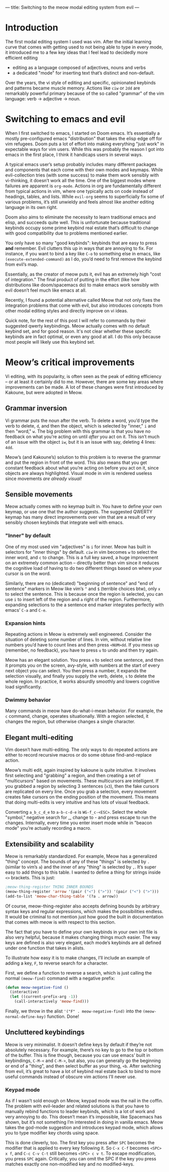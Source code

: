 ---
title: Switching to the meow modal editing system from evil
---

* Introduction
The first modal editing system I used was vim. After the initial
learning curve that comes with getting used to not being able to type
in every mode, it introduced me to a few key ideas that I feel lead to
decidedly more efficient editing
+ editing as a language composed of adjectives, nouns and verbs
+ a dedicated "mode" for inserting text that’s distinct and
  non-default.

Over the years, the vi style of editing and specific, opinionated
keybinds and patterns became muscle memory. Actions like =ciw= or =2dd=
are remarkably powerful primary because of the so called "grammar" of
the vim language: verb -> adjective -> noun.

* Switching to emacs and evil
When I first switched to emacs, I started on Doom emacs. It’s
essentially a mostly pre-configured emacs "distribution" that takes
the elisp edge off for vim refugees. Doom puts a lot of effort into
making everything "just work" in expectable ways for vim users. While
this was probably the reason I got into emacs in the first place, I
think it handicaps users in several ways.

A typical emacs user’s setup probably includes many different packages
and components that each come with their own modes and keymaps. While
evil-collection tries (with some success) to make them work sensibly
with vi-thinking, it doesn’t work all the time. One of the biggest
modes where failures are apparent is =org-mode=. Actions in org are
fundamentally different from typical actions in vim, where one
typically acts on code instead of headings, tables, and lists.
While =evil-org= seems to superficially fix some of various problems,
it’s still unwieldy and feels almost like another editing language in
its own right.

Doom also aims to eliminate the necessity to learn traditional emacs
and elisp, and succeeds quite well. This is unfortunate because
traditional keybinds occupy some prime keybind real estate that’s
difficult to change with good compatibility due to problems mentioned
earlier.

You only have so many "good keybinds": keybinds that are easy to press
*and* remember. Evil clutters this up in ways that are annoying to
fix. For instance, if you want to bind a key like =C-o= to something
else in emacs, like =(execute-extended-command)= as I do, you’d need to
first remove the keybind from evil’s map.

Essentially, as the creator of meow puts it, evil has an extremely
high "cost of integration." The final product of putting in the effort
(like how distributions like doom/spacemacs do) to make emacs work
sensibly with evil doesn’t feel much like emacs at all.

Recently, I found a potential alternative called Meow that not only
fixes the integration problems that come with evil, but also
introduces concepts from other modal editing styles and directly
improve on vi ideas.

Quick note, for the rest of this post I will refer to commands by
their suggested qwerty keybindings. Meow actually comes with no
default keybind set, and for good reason. It's not clear whether these
specific keybinds are in fact optimal, or even any good at all. I do
this only because most people will likely use this keybind set.

* Meow’s critical improvements
Vi editing, with its popularity, is often seen as the peak of editing
efficiency -- or at least it certainly did to me. However, there are
some key areas where improvements can be made. A lot of these changes
were first introduced by Kakoune, but were adopted in Meow.
** Grammar inversion
Vi grammar puts the noun after the verb. To delete a word, you’d type
the verb to delete, =d=, and then the object, which is selected by
"inner," =i= and then "word," =w=. The big problem with this grammar is
that you have no feedback on what you’re acting on until /after/ you act
on it. This isn’t much of an issue with the object =iw=, but it is an
issue with say, deleting 4 lines: =4dd=.

Meow’s (and Kakoune’s) solution to this problem is to reverse the grammar and put
the region in front of the word. This also means that you get constant
feedback about what you’re acting on before you act on it, since
objects are always highlighted. Visual mode in vim is rendered useless
since movements /are already visual!/
** Sensible movements
Meow actually comes with no keymap built in. You have to define your
own keymap, or use one that the author suggests. The suggested QWERTY
keymap has many direct improvements over vim that are a result of very
sensibly chosen keybinds that integrate well with emacs.

*** "Inner" by default
One of my most used vim "adjectives" is =i= for inner. Meow has built in
selectors for "inner things" by default. =ciw= in vim becomes =w= to
select the inner word, and =c= to change. This is a full key saved, a
huge improvement on an extremely common action -- directly better than
vim since it reduces the cognitive load of having to do two different
things based on where your cursor is on the word.

Similarly, there are no (dedicated) "beginning of sentence" and "end of sentence"
markers in Meow like vim’s =^= and =$= (terrible choices btw),
only =x= to select the sentence. This is because once the region is
selected, you can use =i= to insert left of the region and =a= right of
the region. Furthermore, expanding selections to the a sentence end
marker integrates perfectly with emacs’ =C-a= and =C-e=.

*** Expansion hints
Repeating actions in Meow is extremely well engineered. Consider the
situation of deleting some number of lines. In vim, without relative line numbers
you’d have to count lines and then press =<NUM>dd=. If you mess up
(remember, no feedback), you have to press =u= to undo and then try
again.

Meow has an elegant solution. You press =x= to select one sentence, and
then it prompts you on the screen, avy-style, with numbers at the
start of every next object you can select. You then press a number, it
expands the selection visually, and finally you supply the verb,
delete, =s= to delete the whole region. In practice, it works absurdly
smoothly and lowers cognitive load significantly.
*** Dwimmy behavior
Many commands in meow have do-what-i-mean behavior. For example, the =c=
command, change, operates situationally. With a region selected, it
changes the region, but otherwise changes a single character.
** Elegant multi-editing
Vim doesn’t have multi-editing. The only ways to do repeated actions
are either to record recursive macros or do some obtuse
find-and-replace action.

Meow’s multi edit, again inspired by kakoune is quite intuitive. It
involves first selecting and "grabbing" a region, and then creating a
set of "multicursors" based on movements. These multicursors are
intelligent. If you grabbed a region by selecting 3 sentences (=x3=),
then the fake cursors are replicated on every line. Once you grab a
selection, every movement creates fake cursors on the ending position
of the movement. This means that doing multi-edits is very intuitive
and has lots of visual feedback.

Converting =a_b_c_d_e= to =a-b-c-d-e= is =WG-f_c-<ESC>=. Select the whole
"symbol," negative search for _, change to - and press escape to run
the changes. Internally, every time you enter insert mode while in
"beacon mode" you’re actually recording a macro.
** Extensibility and scalability
Meow is remarkably standardized. For example, Meow has a generalized
"thing" concept. The bounds of any of these "things" is selected by =.=
(similar to vim’s =a=) and the inner of any "thing" is selected by
=,=. It’s super easy to add things to this table. I wanted to define a
thing for strings inside =<>= brackets. This is just:

#+BEGIN_SRC emacs-lisp
;meow-thing-register THING INNER BOUNDS
(meow-thing-register 'arrow '(pair ("<") (">")) '(pair ("<") (">")))
(add-to-list 'meow-char-thing-table '(?a . arrow))
#+END_SRC
Of course, meow-thing-register also accepts defining bounds by
arbitrary syntax keys and regular expressions, which makes the
possibilities endless. It would be criminal to not mention just how
good the built in documentation that comes with meow is with respect
to this section.

The fact that you have to define your own keybinds in your own init
file is also very helpful, because it makes changing things much
easier. The way keys are defined is also very elegant, each mode’s
keybinds are all defined under one function that takes in alists.

To illustrate how easy it is to make changes, I’ll include an example
of adding a key, =F=, to reverse search for a character.

First, we define a function to reverse a search, which is just calling
the normal =(meow-find)= command with a negative prefix:
#+BEGIN_SRC emacs-lisp
(defun meow-negative-find ()
  (interactive)
  (let ((current-prefix-arg -1))
    (call-interactively 'meow-find)))
#+END_SRC
Finally, we throw in the alist ='("F" . meow-negative-find)= into the
=(meow-normal-define-key)= function. Done!

** Uncluttered keybindings
Meow is very minimalist. It doesn’t define keys by default if
they’re not absolutely necessary. For example, there’s no key to go
to the top or bottom of the buffer. This is fine though, because you
can use emacs’ built in keybindings, =C-M-<= and =C-M->=, but also, you
can generally go the beginning or end of a "thing", and then select
buffer as your thing, =<b=. After switching from evil, it’s great to
have a lot of keybind real estate back to bind to more useful commands
instead of obscure vim actions I’ll never use.
*** Keypad mode
As if I wasn’t sold enough on Meow, keypad mode was the nail in the
coffin. The problem with evil-leader and related solutions is that you
have to manually rebind functions to leader keybinds, which is a lot
of work and very annoying to do. This doesn’t mean it’s impossible,
like Spacemacs has shown, but it’s not something I’m interested in
doing in vanilla emacs. Meow takes the god-mode suggestion and
introduces keypad mode, which allows you to type modifier key chords
using space.

This is done cleverly, too. The first key you press after =SPC= becomes
the modifier that is applied to every key following it. So =C-x C-f= becomes
=<SPC> x f=, and =C-c C-v C-t= still becomes =<SPC> c v t=. To escape
modification, you press =SPC= again. Critically, you can omit the SPC if
the key you press matches exactly one non-modified key and no modified-keys.
